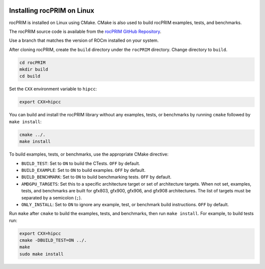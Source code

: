   .. meta::
    :description: Install rocPRIM on Linux
    :keywords: install, rocPRIM, AMD, ROCm, source code, cmake, Linux

********************************************************************
Installing rocPRIM on Linux 
********************************************************************

rocPRIM is installed on Linux using CMake. CMake is also used to build rocPRIM examples, tests, and benchmarks.

The rocPRIM source code is available from the `rocPRIM GitHub Repository <https://github.com/ROCm/rocPRIM>`_. 

Use a branch that matches the version of ROCm installed on your system.

After cloning rocPRIM, create the ``build`` directory under the ``rocPRIM`` directory. Change directory to ``build``.

.. code:: shell
    
    cd rocPRIM
    mkdir build
    cd build

Set the ``CXX`` environment variable to ``hipcc``:

.. code:: shell

    export CXX=hipcc

You can build and install the rocPRIM library without any examples, tests, or benchmarks by running ``cmake`` followed by ``make install``:

.. code::

    cmake ../.
    make install

To build examples, tests, or benchmarks, use the appropriate CMake directive: 

* ``BUILD_TEST``: Set to ``ON`` to build the CTests. ``OFF`` by default.
* ``BUILD_EXAMPLE``: Set to ``ON`` to build examples. ``OFF`` by default.
* ``BUILD_BENCHMARK``: Set to ``ON`` to build benchmarking tests. ``OFF`` by default.
* ``AMDGPU_TARGETS``: Set this to a specific architecture target or set of architecture targets. When not set, examples, tests, and benchmarks are built for gfx803, gfx900, gfx906, and gfx908 architectures. The list of targets must be separated by a semicolon (``;``).
* ``ONLY_INSTALL``: Set to ``ON`` to ignore any example, test, or benchmark build instructions. ``OFF`` by default.

Run ``make`` after ``cmake`` to build the examples, tests, and benchmarks, then run ``make install``. For example, to build tests run:

.. code:: 

    export CXX=hipcc
    cmake -DBUILD_TEST=ON ../.
    make
    sudo make install
